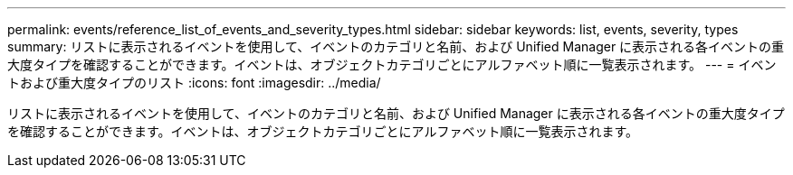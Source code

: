 ---
permalink: events/reference_list_of_events_and_severity_types.html 
sidebar: sidebar 
keywords: list, events, severity, types 
summary: リストに表示されるイベントを使用して、イベントのカテゴリと名前、および Unified Manager に表示される各イベントの重大度タイプを確認することができます。イベントは、オブジェクトカテゴリごとにアルファベット順に一覧表示されます。 
---
= イベントおよび重大度タイプのリスト
:icons: font
:imagesdir: ../media/


[role="lead"]
リストに表示されるイベントを使用して、イベントのカテゴリと名前、および Unified Manager に表示される各イベントの重大度タイプを確認することができます。イベントは、オブジェクトカテゴリごとにアルファベット順に一覧表示されます。
